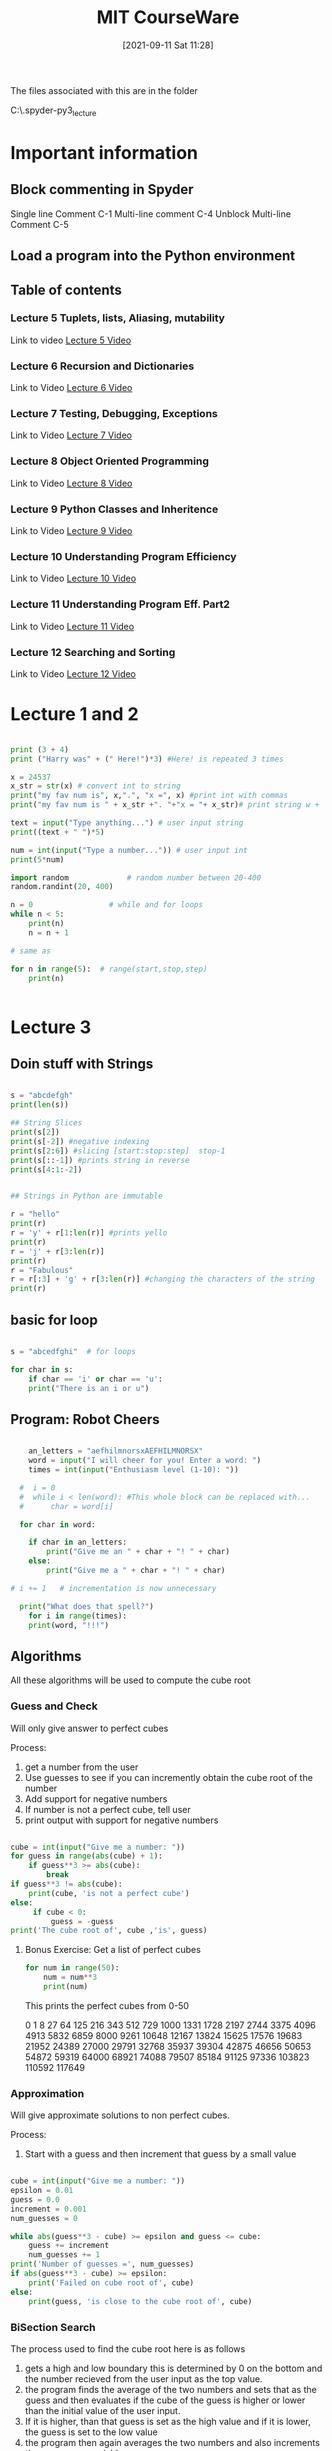 :PROPERTIES:
:ID:       3d0fdbde-fa5f-40ed-8300-3b8385eef791
:END:
#+title: MIT CourseWare
#+date: [2021-09-11 Sat 11:28]

The files associated with this are in the folder

C:\home\.spyder-py3\mit_lecture


* Important information
  
** Block commenting in Spyder
   Single line Comment C-1
   Multi-line comment C-4
   Unblock Multi-line Comment C-5
   
** Load a program into the Python environment

   
** Table of contents
   
*** Lecture 5 Tuplets, lists, Aliasing, mutability
    Link to video
    [[https://www.youtube.com/watch?v=RvRKT-jXvko&list=PLUl4u3cNGP63WbdFxL8giv4yhgdMGaZNA&index=17][Lecture 5 Video]]

*** Lecture 6 Recursion and Dictionaries
    Link to Video
    [[https://www.youtube.com/watch?v=WPSeyjX1-4s&list=PLUl4u3cNGP63WbdFxL8giv4yhgdMGaZNA&index=22][Lecture 6 Video]]

*** Lecture 7 Testing, Debugging, Exceptions
    Link to Video
    [[https://www.youtube.com/watch?v=9H6muyZjms0&list=PLUl4u3cNGP63WbdFxL8giv4yhgdMGaZNA&index=23][Lecture 7 Video]]

*** Lecture 8 Object Oriented Programming
    Link to Video
    [[https://www.youtube.com/watch?v=-DP1i2ZU9gk][Lecture 8 Video]]

*** Lecture 9 Python Classes and Inheritence
    Link to Video
    [[https://www.youtube.com/watch?v=FlGjISF3l78&list=PLUl4u3cNGP63WbdFxL8giv4yhgdMGaZNA&index=33][Lecture 9 Video]]

*** Lecture 10 Understanding Program Efficiency
    Link to Video
    [[https://www.youtube.com/watch?v=o9nW0uBqvEo&list=PLUl4u3cNGP63WbdFxL8giv4yhgdMGaZNA&index=36][Lecture 10 Video]]

*** Lecture 11 Understanding Program Eff. Part2
    Link to Video
    [[https://www.youtube.com/watch?v=7lQXYl_L28w&list=PLUl4u3cNGP63WbdFxL8giv4yhgdMGaZNA&index=37][Lecture 11 Video]]

*** Lecture 12 Searching and Sorting
    Link to Video
    [[https://www.youtube.com/watch?v=6LOwPhPDwVc&list=PLUl4u3cNGP63WbdFxL8giv4yhgdMGaZNA&index=38][Lecture 12 Video]]
** 

* Lecture 1 and 2

#+begin_src python
  
  print (3 + 4)
  print ("Harry was" + (" Here!")*3) #Here! is repeated 3 times
  
  x = 24537
  x_str = str(x) # convert int to string
  print("my fav num is", x,".", "x =", x) #print int with commas
  print("my fav num is " + x_str +". "+"x = "+ x_str)# print string w +
  
  text = input("Type anything...") # user input string
  print((text + " ")*5)
  
  num = int(input("Type a number...")) # user input int
  print(5*num)
  
  import random             # random number between 20-400
  random.randint(20, 400)
  
  n = 0                 # while and for loops
  while n < 5:
      print(n)
      n = n + 1
  
  # same as
  
  for n in range(5):  # range(start,stop,step)  
      print(n)
  
 
#+end_src

* Lecture 3

** Doin stuff with Strings

#+begin_src python
  
  s = "abcdefgh"
  print(len(s)) 
  
  ## String Slices
  print(s[2])
  print(s[-2]) #negative indexing
  print(s[2:6]) #slicing [start:stop:step]  stop-1
  print(s[::-1]) #prints string in reverse
  print(s[4:1:-2])
  
  
  ## Strings in Python are immutable
  
  r = "hello"
  print(r)
  r = 'y' + r[1:len(r)] #prints yello
  print(r)
  r = 'j' + r[3:len(r)]
  print(r)
  r = "Fabulous"
  r = r[:3] + 'g' + r[3:len(r)] #changing the characters of the string
  print(r)
  
#+end_src

** basic for loop

#+begin_src python
  
  s = "abcedfghi"  # for loops
  
  for char in s: 
      if char == 'i' or char == 'u':
	  print("There is an i or u")
  
#+end_src

** Program: Robot Cheers

#+begin_src python
  
      an_letters = "aefhilmnorsxAEFHILMNORSX"
      word = input("I will cheer for you! Enter a word: ")
      times = int(input("Enthusiasm level (1-10): "))
  
    #  i = 0 
    #  while i < len(word): #This whole block can be replaced with...
    #      char = word[i]
  
    for char in word:
  
	  if char in an_letters:
	      print("Give me an " + char + "! " + char)
	  else:
	      print("Give me a " + char + "! " + char)
  
  #	i += 1   # incrementation is now unnecessary
  
    print("What does that spell?")
      for i in range(times):
	  print(word, "!!!")
  
#+end_src

    
** Algorithms
   All these algorithms will be used to compute the cube root

*** Guess and Check
    Will only give answer to perfect cubes

    Process:
    1. get a number from the user
    2. Use guesses to see if you can incremently obtain the
       cube root of the number
    3. Add support for negative numbers
    4. If number is not a perfect cube, tell user
    5. print output with support for negative numbers
       

#+begin_src python
  
cube = int(input("Give me a number: "))
for guess in range(abs(cube) + 1):
    if guess**3 >= abs(cube):
        break
if guess**3 != abs(cube):
    print(cube, 'is not a perfect cube')
else:
     if cube < 0:
         guess = -guess
print('The cube root of', cube ,'is', guess)
  
#+end_src

**** Bonus Exercise: Get a list of perfect cubes

#+begin_src python
for num in range(50):
    num = num**3
    print(num)
#+end_src

This prints the perfect cubes from 0-50

0
1
8
27
64
125
216
343
512
729
1000
1331
1728
2197
2744
3375
4096
4913
5832
6859
8000
9261
10648
12167
13824
15625
17576
19683
21952
24389
27000
29791
32768
35937
39304
42875
46656
50653
54872
59319
64000
68921
74088
79507
85184
91125
97336
103823
110592
117649
    

*** Approximation
    Will give approximate solutions to non perfect cubes.

    Process:
    1. Start with a guess and then increment that guess by a small value


#+begin_src python

cube = int(input("Give me a number: "))
epsilon = 0.01
guess = 0.0
increment = 0.001
num_guesses = 0

while abs(guess**3 - cube) >= epsilon and guess <= cube:
    guess += increment
    num_guesses += 1
print('Number of guesses =', num_guesses)
if abs(guess**3 - cube) >= epsilon:
    print('Failed on cube root of', cube)
else:
    print(guess, 'is close to the cube root of', cube)

#+end_src

    

*** BiSection Search
    The process used to find the cube root here is as follows
    1. gets a high and low boundary
       this is determined by 0 on the bottom and the number recieved
       from the user input as the top value.
    2. the program finds the average of the two numbers and sets that as
       the guess and then evaluates if the cube of the guess is higher or
       lower than the initial value of the user input.
    3. If it is higher, than that guess is set as the high value
       and if it is lower, the guess is set to the low value
    4. the program then again averages the two numbers and also
       increments the num_guesses variable.
    5. It keeps doing this until it lands on a guess whose cubed value is
       equal to the initial value and then it exits.
       
Here is the code

#+begin_src python
  
cube = int(input("Give me a number: "))
epsilon = 0.01
num_guesses = 0
low = 0 
high = cube
guess = (high + low)/2.0
while abs(guess**3 - cube) >= epsilon:
    if guess**3 < cube :
        low = guess
    else:
        high = guess
    guess = (high + low)/2.0
    num_guesses += 1
print('num_guesses =', num_guesses)
print(guess, 'is close to the cube root of', cube)  
  
  
#+end_src

* Lecture 4

  Link to Video
  [[https://www.youtube.com/watch?v=MjbuarJ7SE0&list=PLUl4u3cNGP63WbdFxL8giv4yhgdMGaZNA&index=14][Lecture 4 Video]]

* Lecture 5
    Tuplets, lists, Aliasing, mutability
    Link to video
    [[https://www.youtube.com/watch?v=RvRKT-jXvko&list=PLUl4u3cNGP63WbdFxL8giv4yhgdMGaZNA&index=17][Lecture 5 Video]]
  
** Tuples
#+begin_src python
  
  def get_data(aTuple):
    nums = ()
    words = ()
    for t in aTuple:
        nums = nums + (t[0],)
        if t[1] not in words:
            words = words + (t[1],)
    min_n = min(nums)
    max_n = max(nums)
    unique_words = len(words)
    return (min_n, max_n, unique_words)

tswift = ((2014,"Katy"),
          (2014,"Harry"),
          (2012,"Jake"),
          (2010,"Jimmy"),
          (2008,"Roger"))
          

(min_year, max_year, num_people) = get_data(tswift)
print("From", min_year, "to", max_year, \
      "Taylor Swift wrote songs about", num_people)
  
#+end_src

This prints out the following:
From 2008 to 2014 Taylor Swift wrote songs about 5

*** Lets check out the areas of this function
    1. The first thing that the function does is create two
       new empty tuples, one called nums the other called words.

    2. Then the for loop iterates over all the elements of the tuple
       that was passed to the function.
       The first time through the loop t will equal the first tuple
       object, the second time through the loop t will equal the
       second tuple object and so on..

       Each time through the loop the first element of the tuple object
       will be added to nums.
       Then if the second object is not already in words, it is added to
       the words tuple.

    3. Then after it has iterated through the tuple objects it assigns
       the minimum number in the nums tuple to min_n, and
       the maximum number in the nums tuple to max_n, and
       sets the value of the length of the words tuple to unique_words. 

    4. Then it returns the values of min_n, max_n, unique_words.


    
    
** Lists


*** Converting a list to a string, and a string to a list

#+begin_src python
  
  r = "Vodka for Dog People"
  n = r.split(" ")
  t = []
  t.append(n[2] + "s")
  t.append(n[1])
  t.append(n[0])
  t.append(n[3])
  
  m =' '.join(t)
  print(r)
  print(m)
    
#+end_src

This prints the folowing:
Vodka for Dog People
Dogs for Vodka People

*** Cloning a list

    You clone a list by typing:
#+begin_src python
  
  cool = ['blue','green','grey']
  chill = cool[:]
  chill.append('black')
  print(chill)
  print(cool)
  
#+end_src

   In this example cool and chill become two different lists

   
*** Lists of Lists

#+begin_src python
  
  warm = ['yellow','orange']
  hot = ['red']
  brightcolors = [warm]
  brightcolors.append(hot)
  print(brightcolors)
  hot.append('pink')
  print(hot)
  print(brightcolors)
  
#+end_src

  In this example we are creating a list of lists and then modifying one
  of the lists inside that list and therefore changing that list aswell.


  
*** Avoid mutating a list as you are iterating over it

#+begin_src python
  
  def remove_dups(L1, L2):
      for e in L1:
	  if e in L2:
	      L1.remove(e)  # modifying a list you are
	                    # iterating over, wrong!
  
  
  def remove_dups(L1, L2):
      L1_copy = L1[:]      #make copy of L1 to iterate over
      for e in L1_copy:
	  if e in L2:
	      L1.remove(e)
  
#+end_src

* Lecture 6
  Recursion and Dictionaries
    Link to Video
    [[https://www.youtube.com/watch?v=WPSeyjX1-4s&list=PLUl4u3cNGP63WbdFxL8giv4yhgdMGaZNA&index=22][Lecture 6 Video]]

  
** Iteration

   Multiplying a value using iteration

#+begin_src python
  
  def mult_iter(a, b):
      result = 0         # start with the result as 0
      while b > 0:       # as long as b is greater than zero
	  result += a    # add a to the result
	  b -= 1         # subtract 1 from b
      return result
  
#+end_src

  
** Recursion

   With recusion you are always trying to simplify the problem
   down until you reach a base case.

   The first step to moving a stack n pieces high, is to move
   a stack n-1 pieces high. (the first step in multiplying a * b
   is adding  a + (a * b - 1)) simplifying the problem, removing
   one iteration. And then you apply the same rule
   to the n-1 stack and move a stack n-2 and so on until you
   reach you base case in which you take n - a number and you
   are left with 1 or zero. When you have reached this you have
   reached your base case. 

   Lets look at this same problem another way:

   a * b = a + (a * (b - 1))
   a * b = a + a + (a * (b - 2))

   we keep doing this until we reach our base case
   when b = 1, a * b = a


#+begin_src python
  
  def mult(a, b):
      if b == 1:
	  return a
      else:
	  return a + mult(a, b-1)
  
#+end_src


  Now for this example we will use recusion to calculate the
  factorial of a number.

#+begin_src python
  
  def factorial(n):     # recursion
      if n == 1:
	  return 1
      else:
	  return n*factorial(n-1)
  
  def factorial_iter(n):   # iterative
      prod = 1
      for i in range(1,n+1):
	  prod *= i
      return prod
  
  
#+end_src


  Now lets look at solving the Towers of Hannoi


#+begin_src python
  
  def printMove(fr, to):
    print('move from ' + str(fr) + " to " + str(to))
    
    
  def Towers(n, fr, to , spare):
    if n == 1:
        printMove(fr, to)
    else:
        Towers(n-1, fr, spare, to)
        Towers(1, fr, to, spare)
        Towers(n-1, spare, to, fr)
        
Towers(4, "fr", "to", "spare")
  
#+end_src


   Now lets look at the Fibonacci Seq:

   the example that they use is the rabbits, which
   take two months to have offspring and which also
   never die off. So there are two base cases, first
   one is n-2, and the second is n-1

#+begin_src python
  
  def fib(x):
    """assumes x an int >= 0
    returns Fibonacci of x"""
    
    if  x == 0 or x == 1:
        return 1
    else:
        return fib(x-1) + fib(x-2)
    
print(fib(9))
  
#+end_src




   Now we will use recusion to find pallendromes

#+begin_src python
  
    def isPalindrome(s):
  
      def toChars(s):
	  s = s.lower()
	  ans = ''
	  for c in s:
	      if c in 'abcdefghijklmnopqrstuvwxyz':
		  ans = ans + c
	  return ans
      def isPal(s):
	  if len(s) <= 1:
	      return True
	  else:
	      return s[0] == s[-1] and isPal(s[1:-1]) # this is the recursive part of
	                                              # this problem
  
      return isPal(toChars(s))
  
  
  m = "for the love vole htr of"
  print(isPalindrome(m))
  
  
#+end_src


    The s[1:-1] returns a list with the first and last elements
    removed.


    
** Dictionaries

   First we will talk about how you can store information
   using lists. And you keep the information that corresponds
   with itself at the same index in each list.
   Each list will have the same length.
   For example

#+begin_src python
  
  names = ['Ana','John','Denise','Mark']
  grade = ['A','B','A-','C']
  course = [2.00, 6.0001, 20.002, 9.01]
  
  # to retrieve the information we use the index method
  
  def get_grade(student, name_list, grade_list, course_list):
  
      i = name_list.index(student)
  
      grade = grade_list[i]
      course = course_list[i]
  
      return (course, grade)
  
#+end_src

   This is one way that you can do this, but its kinda messy.
   Another way we can store this data is with a dictionary

#+begin_src python
  
  my_dic = {}  # creating an empty dictionary
  
  grades = {'Ana':'A', 'Mike':'C', 'John':'B+', 'Sarah':'A'}
  
#+end_src

   Now if we want to get Ana's grade we just run grades['Ana'],
   and it will return the value, which would be the string 'A'.

   To Add another entry into the dictionary you woould just type:
   grades['Sylvan'] = 'B'   and that entry would be added to grades.

   To remove an entry we would just type del(grades['John'])

   To Test to see if a key exists we type 'Mike' in grades , this
   will return true or false.

   To get all the keys just type grades.keys()
   to get all the values type grades.values()
   Each of these returns a list which then can be manipulated as well

   The values can be anything. But the keys need to be unique and immutable.

   

   
*** Example Code

    To illustrate the various things you can do with dictionaries
    we are gonna analyze some song lyrics.

    We are gonna write a set of procedures that record the frequecy of
    words in song lyrics. So we will match strings to integers.

    Then we will ask which words occur most often? And how many times?
    Then we will let a user decide, they want to see all the words that
    appear over a certain amount of times.

#+begin_src python
  
  ## First setup the dictionary
  
  def lyrics_to_frequencies(lyrics):
      myDict = {}
      for word in lyrics:
	  if word in myDict:
	      myDict[word] += 1
	  else:
	      myDict[word] = 1
      return myDict
  
  ## Find the most common words
  
  def most_common_words(freqs):
      values = freqs.values()
      best = max(values)
      words = []
      for k in freqs:
	  if freqs[k] == best:
	      words.append(k)
      return (words, best)
  
  ## See how often the words appear
  
  def words_often(freqs, minTimes):
      result = []
      done = False
      while not done:
	  temp = most_common_words(freqs)
	  if temp[1] >= minTimes:
	      result.append(temp)
	      for w in temp[0]:
		  del(freqs[w])
	  else:
	      done = True
  
      return result
  
#+end_src

    For this to work 'lyrics' needs to be a list of words, then
    the output of that first function needs to be assigned to a
    variable which will be the dictionary.

    Anf the last function might be called as such:
    print(words_often(beatles, 5))

    
   
** Memoize the Fibonacci

   Now we are going to do something that will make the
   procedure for finding the nth value of the fibonacci
   sequence much more efficient, using dictionaries.

#+begin_src python
  
  def fib_efficient(n, d):
      if n in d:
	  return d[n]
      else:
	  ans = fib_efficient(n-1, d) + fib_efficient(n-2, d)
	  d[n] = ans
	  return ans
  d = {1:1, 2:2}
  print(fib_efficient(6, d))
  
#+end_src



   
* Lecture 7
  Testing, Debugging, Exceptions
    Link to Video
    [[https://www.youtube.com/watch?v=9H6muyZjms0&list=PLUl4u3cNGP63WbdFxL8giv4yhgdMGaZNA&index=23][Lecture 7 Video]]

    

    
** Defensive Programming attitude

   - Write specifications for functions
   - Modularize Programs (write as many functions as you can)
   - Check conditions on inputs and outputs(assertions)

*** Testing and Validation

    - Compare Input and Output pairs to specifications(test cases)
    - It's not working
    - How can I break my program?

*** Debugging

    - Study events leading up to an error
    - Why is it not working?
    - How can I fix my program?

*** Three types of tests

    This is a cycle where you begin on unit testing and then move
    to regression testing and if you encounter problems you must
    go back to unit testing. Then later you do Integration testing
    where you put all the pieces together and then if you incur
    problems you may have to go back to unit testing or regression
    testing. 
    
**** Unit testing
     - validate each piece of the program
     - testing each function separately

**** Regression testing
     - add test for bugs as you find them
     - catch reintroduced errors that were previously fixed

**** Integration Testing
     - does the overall program work?
     - tend to rush to do this

*** Testing Approaches
    
**** Determine some natural boundaries for the program.
     -what is the smallest number, what should work, and now
     hat doesn't work.
     -If there are no natural boundaries then maybe need
     to do random testing of inputs. 

**** Black Box Testing
     -assuming you have the specifications of the function, you
     have the doc-string, use that information to do your testing

***** Example

#+begin_src python
  
  def sqrt(x, eps):
      """ Assumes x , esp floats, x >= 0, esp > 0
          Returns res such that x-eps <= res*res <= x+eps """
  
#+end_src

      Your test cases are designed without looking at the code. So
      no matter how the actual code is implemented your test cases
      will be the same.

      This type of testing can be reused even if implementation changes
      because it was never based on the implementation.

      This type of testing uses paths through specification.
      
****** Sample Set

       |------------------------+---------------+---------------|
       | Case                   |             X | EPS           |
       |------------------------+---------------+---------------|
       | boundary               |             0 | 0.0001        |
       | perfect square         |            25 | 0.0001        |
       | less than 1            |          0.05 | 0.0001        |
       | irrational square root |             2 | 0.0001        |
       | extremes               |             2 | 1.0/2.0**64.0 |
       | extremes               | 1.0/2.0**64.0 | 1.0/2.0**64.0 |
       | extremes               |     2.0**64.0 | 1.0/2.0**64.0 |
       | extremes               | 1.0/2.0**64.0 | 2.0**64.0     |
       | extremes               |     2.0**64.0 | 2.0**64.0     |
       |                        |               |               |
       |------------------------+---------------+---------------|
 

**** Glass Box Testing
     -You are looking at the code itself and you try to determine
     some test cases that explore all avenues through the code that
     are possible.

     -Its called 'Path-Complete' if every potential path through
     code is tested at least once.

     -What are some drawbacks of this type of testing?
     -- can go through loops arbirarily many times
     -- missing paths

     -Guidelines
     -- Branches - Exercise all parts of a conditioanl
     -- For Loops - Loop not entered, or body of loop executed only once
     or body of loop executed several times.
     -- while loops - Same as for loops, cases that catch all ways to exit
     loop. 

** Know what tools are available to you
   
   
*** Be Systematic with your debugging
    How did I get the unexpected result?
    Explain how the program works to someone who is clueless.
    Write the program one function at a time, debug the function,
    then move on. 

*** Use Print statements
    Use print spatem

*** Use the Bisection method in debugging
    Split the program in half and make sure the first half is working
    properly, if it is move on to the latter half. 

*** Error messages(easy)

*** Logic Errors(hard)
    
** Exceptions
   error messages are exceptions
   You can setup handlers for exceptions
   
#+begin_src python
  
  try:
      a = int(input("Tell me one number:"))
      b = int(input("Tell me another number:"))
      print(a/b)
  except:
      print("Bug in user input.")
    
#+end_src

   If you know that a piece of code might give you an error then you
   can put those lines of code within the try: block. If none of
   the lines of code prodece an error then everything runs as usual.
   But if there is an error then it prints the except statement.

   You can have several exceptions setup for your code.

#+begin_src python
  
  try:
      a = int(input("Tell me one number:"))
      b = int(input("Tell me another number:"))
      print("a/b =", a/b)
      print("a+b =", a+b)
  except ValueError:
      print("Could not convert to a number.")
  except ZeroDivisionError:
      print("can't Divide by Zero.")
  except:
      print("Something went very wrong.")
  
#+end_src

   You can also have an Else: Block which will run even if there
   are no errors in the Try Block.

   There is also the Finnally: Block which always gets executed
   after all the others run, even if no errors were encountered.
   Useful to clean up code, run a sequence that should always
   get run no matter what, Ex. Close a file.

   What else can be done with exceptions. 
   - you can just fail silently, not a good idea
   - if you have a function that fails, you could return an
     error value. Not a good idea
   - signal an error condition: This is how you create control
     flow within the system. This stops execution and is
     coded as such: raise Exception("descriptive string")
     This is done pretty often.

*** Example
    Most commonly used: Raise ValueError

#+begin_src python
  
  def get_ratios(L1, L2):
      """ Assumes: L1 and L2 are lists of equal length of 
	  numbers. 
	  Returns: a list containing L1[i]/L2[i] """
      ratios = []
      for index in range(len(L1)):
	  try:
	      ratios.append(L1[index]/L2[index])
	  except ZeroDivisionError:
	      ratios.append(float('nan')) #nan = not a number
	  except:
	      raise ValueError('get_ratios called with bad arg')
      return ratios
  
#+end_src

   
** Assertions
   Assertions are a good example of defensive programming, in that you
   have assert statements at the beginning or at the end of the function.
   Assert statements are used to make sure that the assumptions on the
   computations are exactly what the function expects them to be.

   Here is an Example:

#+begin_src python
  
  def avg(grades):
      assert not len(grades) == 0, 'no grades data'
      return sum(grades)/len(grades)
  
#+end_src

  If the assert fails then the function terminates. This is good to
  give you an idea of where the bug happened in the program.



  
* Lecture 8

  Object Oriented Programming
    Link to Video
    [[https://www.youtube.com/watch?v=-DP1i2ZU9gk][Lecture 8 Video]]


    
** Lets start defining our own types
   What we will be defining first is a coordinate object.
   This object will represent a point on a coordinate plane.
   It will consist of a x value and a y value. 


#+begin_src python
  
  class Coordiante(object):
      def __init__(self, x, y):
	  self.x = x
	  self.y = y
  
      def distance(self, other):
	  x_diff_sq = (self.x-other.x)**2
	  y_diff_sq = (self.y-other.y)**2
	  return (x_diff_sq + y_diff_sq)**0.5
  
      def __str__(self):
	  return "<"+str(self.x)+","+str(self.y)+">"
      
  
#+end_src

** Fraction Object

#+begin_src python
  
  class Fraction(object):
      """
      A number represented as a fraction
      """
      def __init__(self,num, denom):
	  """ num and denom are integers """
	  assert type(num) == int and type(denom) == int, "ints not used"
	  self.num = num
	  self.denom = denom
      def __str__(self):
	  """ Returns a string representation of object """
	  return str(self.num) + "/" + str(self.denom)
      def __add__(self, other):
	  """ Returns a new fraction representing the addition of
	      two fractions """
	  top = self.num*other.denom + self.denom*other.num
	  bott = self.denom*other.denom
	  return Fraction(top, bott)
      def __sub__(self, other):
	  """ Returns a new fraction representing the subtraction 
	      of two fractions """
	  top = self.num*other.denom - self.denom*other.num
	  bott = self.denom*other.denom
	  return Fraction(top, bott)
      def __float__(self):
	  """ Returns a float value of the fraction """
	  return self.num/self.denom
      def inverse(self):
	  """ Returns the inverse of the fraction """
	  return Fraction(self.denom, self.num)
  
#+end_src

